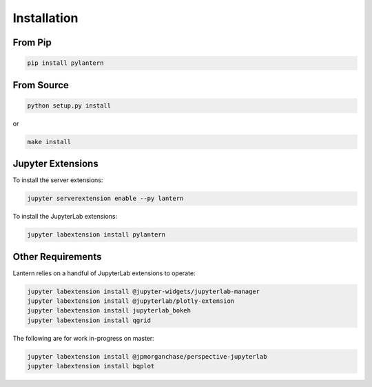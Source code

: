 ============
Installation
============

From Pip
============

.. code:: bash

    pip install pylantern

From Source
============

.. code:: bash

    python setup.py install

or 

.. code:: bash

    make install


Jupyter Extensions
==================
To install the server extensions:

.. code:: bash

    jupyter serverextension enable --py lantern

To install the JupyterLab extensions:

.. code:: bash

    jupyter labextension install pylantern


Other Requirements
==================
Lantern relies on a handful of JupyterLab extensions to operate:

.. code:: bash

    jupyter labextension install @jupyter-widgets/jupyterlab-manager
    jupyter labextension install @jupyterlab/plotly-extension
    jupyter labextension install jupyterlab_bokeh
    jupyter labextension install qgrid


The following are for work in-progress on master:

.. code:: bash

    jupyter labextension install @jpmorganchase/perspective-jupyterlab
    jupyter labextension install bqplot
